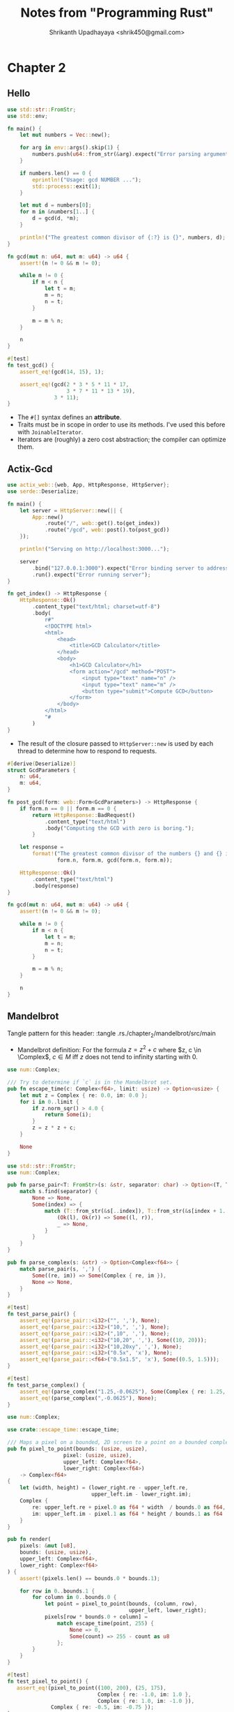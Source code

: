 #+title: Notes from "Programming Rust"
#+author: Shrikanth Upadhayaya <shrik450@gmail.com>

* Chapter 2
** Hello
#+begin_src rust :tangle ./chapter_2/hello/src/main.rs
use std::str::FromStr;
use std::env;

fn main() {
    let mut numbers = Vec::new();

    for arg in env::args().skip(1) {
        numbers.push(u64::from_str(&arg).expect("Error parsing argument"));
    }

    if numbers.len() == 0 {
        eprintln!("Usage: gcd NUMBER ...");
        std::process::exit(1);
    }

    let mut d = numbers[0];
    for m in &numbers[1..] {
        d = gcd(d, *m);
    }

    println!("The greatest common divisor of {:?} is {}", numbers, d);
}
#+end_src

#+begin_src rust :tangle ./chapter_2/hello/src/main.rs
fn gcd(mut n: u64, mut m: u64) -> u64 {
    assert!(n != 0 && m != 0);

    while m != 0 {
        if m < n {
            let t = m;
            m = n;
            n = t;
        }

        m = m % n;
    }

    n
}
#+end_src

#+begin_src rust :tangle ./chapter_2/hello/src/main.rs
#[test]
fn test_gcd() {
    assert_eq!(gcd(14, 15), 1);

    assert_eq!(gcd(2 * 3 * 5 * 11 * 17,
                   3 * 7 * 11 * 13 * 19),
               3 * 11);
}
#+end_src

- The =#[]= syntax defines an *attribute*.
- Traits must be in scope in order to use its methods. I've used this before
  with =JoinableIterator=.
- Iterators are (roughly) a zero cost abstraction; the compiler can optimize
  them.

** Actix-Gcd
#+begin_src rust :tangle ./chapter_2/actix-gcd/src/main.rs
use actix_web::{web, App, HttpResponse, HttpServer};
use serde::Deserialize;

fn main() {
    let server = HttpServer::new(|| {
        App::new()
            .route("/", web::get().to(get_index))
            .route("/gcd", web::post().to(post_gcd))
    });

    println!("Serving on http://localhost:3000...");

    server
        .bind("127.0.0.1:3000").expect("Error binding server to address")
        .run().expect("Error running server");
}

fn get_index() -> HttpResponse {
    HttpResponse::Ok()
        .content_type("text/html; charset=utf-8")
        .body(
            r#"
            <!DOCTYPE html>
            <html>
                <head>
                    <title>GCD Calculator</title>
                </head>
                <body>
                    <h1>GCD Calculator</h1>
                    <form action="/gcd" method="POST">
                        <input type="text" name="n" />
                        <input type="text" name="m" />
                        <button type="submit">Compute GCD</button>
                    </form>
                </body>
            </html>
            "#
        )
}
#+end_src

- The result of the closure passed to =HttpServer::new= is used by each thread
  to determine how to respond to requests.

#+begin_src rust :tangle ./chapter_2/actix-gcd/src/main.rs
#[derive(Deserialize)]
struct GcdParameters {
    n: u64,
    m: u64,
}
#+end_src

#+begin_src rust :tangle ./chapter_2/actix-gcd/src/main.rs
fn post_gcd(form: web::Form<GcdParameters>) -> HttpResponse {
    if form.n == 0 || form.m == 0 {
        return HttpResponse::BadRequest()
            .content_type("text/html")
            .body("Computing the GCD with zero is boring.");
        }

    let response =
        format!("The greatest common divisor of the numbers {} and {} is <b>{}</b>\n",
                form.n, form.m, gcd(form.n, form.m));

    HttpResponse::Ok()
        .content_type("text/html")
        .body(response)
}
#+end_src

#+begin_src rust :tangle ./chapter_2/actix-gcd/src/main.rs
fn gcd(mut n: u64, mut m: u64) -> u64 {
    assert!(n != 0 && m != 0);

    while m != 0 {
        if m < n {
            let t = m;
            m = n;
            n = t;
        }

        m = m % n;
    }

    n
}
#+end_src

** Mandelbrot
Tangle pattern for this header: :tangle .rs./chapter_2/mandelbrot/src/main

- Mandelbrot definition: For the formula $z = z^2 + c$ where $z, c \in
  \Complex$, $c \in M$ iff $z$ does not tend to infinity starting with 0.

#+begin_src rust :tangle ./chapter_2/mandelbrot/src/escape_time.rs
use num::Complex;

/// Try to determine if `c` is in the Mandelbrot set.
pub fn escape_time(c: Complex<f64>, limit: usize) -> Option<usize> {
    let mut z = Complex { re: 0.0, im: 0.0 };
    for i in 0..limit {
        if z.norm_sqr() > 4.0 {
            return Some(i);
        }
        z = z * z + c;
    }

    None
}
#+end_src

#+begin_src rust :tangle ./chapter_2/mandelbrot/src/parse.rs
use std::str::FromStr;
use num::Complex;

pub fn parse_pair<T: FromStr>(s: &str, separator: char) -> Option<(T, T)> {
    match s.find(separator) {
        None => None,
        Some(index) => {
            match (T::from_str(&s[..index]), T::from_str(&s[index + 1..])) {
                (Ok(l), Ok(r)) => Some((l, r)),
                _ => None,
            }
        }
    }
}

pub fn parse_complex(s: &str) -> Option<Complex<f64>> {
    match parse_pair(s, ',') {
        Some((re, im)) => Some(Complex { re, im }),
        None => None,
    }
}

#[test]
fn test_parse_pair() {
    assert_eq!(parse_pair::<i32>("", ','), None);
    assert_eq!(parse_pair::<i32>("10,", ','), None);
    assert_eq!(parse_pair::<i32>(",10", ','), None);
    assert_eq!(parse_pair::<i32>("10,20", ','), Some((10, 20)));
    assert_eq!(parse_pair::<i32>("10,20xy", ','), None);
    assert_eq!(parse_pair::<i32>("0.5x", 'x'), None);
    assert_eq!(parse_pair::<f64>("0.5x1.5", 'x'), Some((0.5, 1.5)));
}

#[test]
fn test_parse_complex() {
    assert_eq!(parse_complex("1.25,-0.0625"), Some(Complex { re: 1.25, im: -0.0625 }));
    assert_eq!(parse_complex(",-0.0625"), None);
}
#+end_src

#+begin_src rust :tangle ./chapter_2/mandelbrot/src/render.rs
use num::Complex;

use crate::escape_time::escape_time;

/// Maps a pixel on a bounded, 2D screen to a point on a bounded complex plane.
pub fn pixel_to_point(bounds: (usize, usize),
                  pixel: (usize, usize),
                  upper_left: Complex<f64>,
                  lower_right: Complex<f64>)
    -> Complex<f64>
{
    let (width, height) = (lower_right.re - upper_left.re,
                           upper_left.im - lower_right.im);
    Complex {
        re: upper_left.re + pixel.0 as f64 * width  / bounds.0 as f64,
        im: upper_left.im - pixel.1 as f64 * height / bounds.1 as f64
    }
}

pub fn render(
    pixels: &mut [u8],
    bounds: (usize, usize),
    upper_left: Complex<f64>,
    lower_right: Complex<f64>
) {
    assert!(pixels.len() == bounds.0 * bounds.1);

    for row in 0..bounds.1 {
        for column in 0..bounds.0 {
            let point = pixel_to_point(bounds, (column, row),
                                       upper_left, lower_right);
            pixels[row * bounds.0 + column] =
                match escape_time(point, 255) {
                    None => 0,
                    Some(count) => 255 - count as u8
                };
        }
    }
}

#[test]
fn test_pixel_to_point() {
   assert_eq!(pixel_to_point((100, 200), (25, 175),
                             Complex { re: -1.0, im: 1.0 },
                             Complex { re: 1.0, im: -1.0 }),
              Complex { re: -0.5, im: -0.75 });
}
#+end_src

#+begin_src rust :tangle ./chapter_2/mandelbrot/src/image.rs
use image::ColorType;
use image::png::PNGEncoder;
use std::fs::File;

pub fn write_image(filename: &str, pixels: &[u8], bounds: (usize, usize))
               -> Result<(), std::io::Error> {
    let output = File::create(filename)?;
    let encoder = PNGEncoder::new(output);
    encoder.encode(pixels, bounds.0 as u32, bounds.1 as u32, ColorType::Gray(8))?;

    Ok(())
}
#+end_src


#+begin_src rust :tangle ./chapter_2/mandelbrot/src/main.rs
mod escape_time;
mod parse;
mod render;
mod image;

use std::env;

use crate::image::write_image;
use render::{pixel_to_point, render};
use parse::{parse_pair, parse_complex};

fn main() {
    let args: Vec<_> = env::args().collect();

    if args.len() != 5 {
        eprintln!("Usage: {} FILE PIXELS UPPERLEFT LOWERRIGHT", args[0]);
        eprintln!("Example: {} mandel.png 1000x750 -1.20,0.35 -1,0.20", args[0]);
        std::process::exit(1);
    }

    let bounds = parse_pair(&args[2], 'x')
        .expect("error parsing image dimensions");
    let upper_left = parse_complex(&args[3])
        .expect("error parsing upper left corner point");
    let lower_right = parse_complex(&args[4])
        .expect("error parsing lower right corner point");

    let mut pixels = vec![0; bounds.0 * bounds.1];

    let threads = 8;
    let rows_per_band = bounds.1 / threads + 1;

    {
        let bands: Vec<_> =
            pixels.chunks_mut(rows_per_band * bounds.0).collect();
        crossbeam::scope(|spawner| {
            for (i, band) in bands.into_iter().enumerate() {
                let top = rows_per_band * i;
                let height = band.len() / bounds.0;
                let band_bounds = (bounds.0, height);
                let band_upper_left =
                    pixel_to_point(bounds, (0, top), upper_left, lower_right);
                let band_lower_right =
                    pixel_to_point(bounds, (bounds.0, top + height),
                                   upper_left, lower_right);

                spawner.spawn(move |_| {
                    render(band, band_bounds, band_upper_left, band_lower_right);
                });
            }

        }).unwrap();
    }

    write_image(&args[1], &pixels, bounds)
        .expect("error writing PNG file");
}
#+end_src

- The =into_iter= here is necessary - it ensures that the thread that's
  processing a band has full ownership of it.

** QuickReplace
Tangle pattern for this header: :tangle ./chapter_2/quickreplace/src

#+begin_src rust
use std::env;
use text_colorizer::*;

#[derive(Debug)]
struct Arguments {
    target: String,
    replacement: String,
    filename: String,
    output: String,
}

fn print_usage() {
    eprintln!("{} - change occurrences of a string in a file",
              "quickreplace".green());
    eprintln!("Usage: quickreplace <target> <replacement> <INPUT> <OUTPUT>");
}

fn parse_args() -> Arguments {
    let args: Vec<String> = env::args().skip(1).collect();

    if args.len() != 4 {
        print_usage();
        eprintln!("{}: wrong number of arguments (expected 4, got {})",
                  "Error".red().bold(),
                  args.len());
        std::process::exit(1);
    }

    Arguments {
        target: args[0].clone(),
        replacement: args[1].clone(),
        filename: args[2].clone(),
        output: args[3].clone(),
    }
}

fn main() {
    let args = parse_args();
    println!("{:?}", args);
}
#+end_src

(Finished in main.rs because doing this with babel wasn't particularly useful.)

* Chapter 3
** Trivia for fun
- Bools are stored in an entire byte (for pointers!) - bit pack if you want
  "optimal" sizing and have multiple bools.
** Numeric Ops
- In debug builds, arithmetic operators panic on overflow. On release, they
  wrap.
- If you want to specify what should be done on overflow, usse:
  1. =checked_= to get an option
  2. =wrapping_= to wrap
  3. =saturating_= to clamp
  4. =overflowing_= to overflow (and get a bool that says if an overflow
     occurred.)
- "Default" types for numeric literals are =i32= and =f64=. The compiler
  "prefers" these if there is ambiguitiy.
** Char Representations
- =b'A'= is the u8 rep of the ascii character A. Only ASCII!
- ='\xFF'= is the char with code point 255.
- =b'\xFF'= is the two above points combined.
- ='\u{FFFFFF}'= is a char at the code point FFFFFF.
- Chars can be =as='d into numbers, but the other way around requires
  =char::from_*=
** References
- Basic refs: =&= pointer, either infinite immutable refs or one mutable ref.
- Box: Allocate on heap, automatically freed when out of scope.
- Raw pointers: =*= pointer, can only be dereferenced in =unsafe=.
** Collection Primitives
- Arrays: fixed size, =[T; N]=; =[V, N]= sugar for a filled array.
- Vector: =ArrayList=; allocated on the heap.
- Slices:
  - A reference to a region of an array or a vec is a slice. (more generally, a
    reference to a region of memory)
  - Arrays are automatically converted to slices when necessary.
** Strings
- String Literals: enclosed in quotes, can span lines, raw with =#= for avoiding
  escapes.
- String: Like a =Vec<u8>= that stores unicode characters.
- =&str=: A slice of a String.
- =OsString= for OS string from the command line etc.
